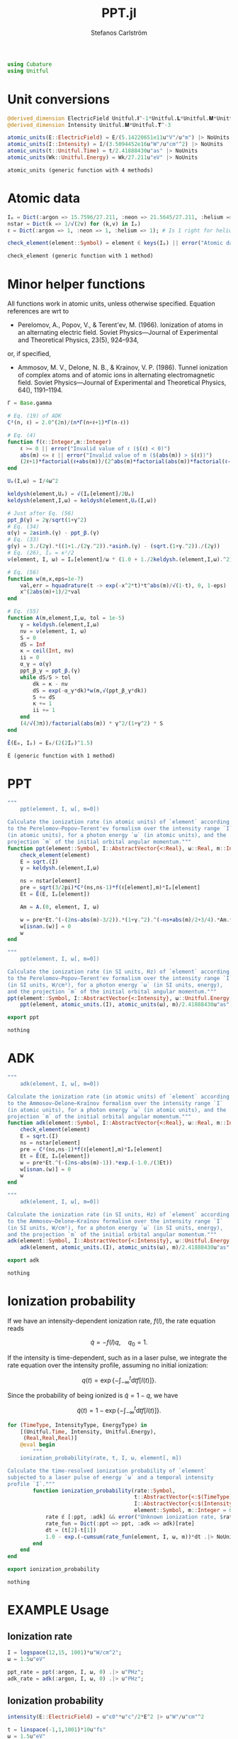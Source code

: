 #+TITLE: PPT.jl
#+AUTHOR: Stefanos Carlström
#+EMAIL: stefanos.carlstrom@gmail.com

#+PROPERTY: header-args:julia :session *julia-PPT*

#+BEGIN_SRC julia
  using Cubature
  using Unitful
#+END_SRC

#+RESULTS:
: nothing

* Unit conversions
  #+BEGIN_SRC julia
    @derived_dimension ElectricField Unitful.𝐈^-1*Unitful.𝐋*Unitful.𝐌*Unitful.𝐓^-3
    @derived_dimension Intensity Unitful.𝐌*Unitful.𝐓^-3

    atomic_units(E::ElectricField) = E/(5.14220651e11u"V"/u"m") |> NoUnits
    atomic_units(I::Intensity) = I/(3.5094452e16u"W"/u"cm"^2) |> NoUnits
    atomic_units(t::Unitful.Time) = t/2.41888430u"as" |> NoUnits
    atomic_units(Wk::Unitful.Energy) = Wk/27.211u"eV" |> NoUnits
  #+END_SRC

  #+RESULTS:
  : atomic_units (generic function with 4 methods)

* Atomic data
  #+BEGIN_SRC julia
    Iₚ = Dict(:argon => 15.7596/27.211, :neon => 21.5645/27.211, :helium => 24.587387/27.211)
    nstar = Dict(k => 1/√(2v) for (k,v) in Iₚ)
    ℓ = Dict(:argon => 1, :neon => 1, :helium => 1); # Is 1 right for helium?

    check_element(element::Symbol) = element ∈ keys(Iₚ) || error("Atomic data not present for element $(element)")
  #+END_SRC

  #+RESULTS:
  : check_element (generic function with 1 method)

* Minor helper functions
  All functions work in atomic units, unless otherwise
  specified. Equation references are wrt to

  - Perelomov, A., Popov, V., & Terent'ev, M. (1966). Ionization of
    atoms in an alternating electric field. Soviet Physics---Journal of
    Experimental and Theoretical Physics, 23(5), 924–934,

  or, if specified,

  - Ammosov, M. V., Delone, N. B., & Krainov, V. P. (1986). Tunnel
    ionization of complex atoms and of atomic ions in alternating
    electromagnetic field. Soviet Physics---Journal of Experimental and
    Theoretical Physics, 64(), 1191–1194.

  #+BEGIN_SRC julia
    Γ = Base.gamma

    # Eq. (19) of ADK
    C²(n, ℓ) = 2.0^(2n)/(n*Γ(n+ℓ+1)*Γ(n-ℓ))

    # Eq. (4)
    function f(ℓ::Integer,m::Integer)
        ℓ >= 0 || error("Invalid value of ℓ ($(ℓ) < 0)")
        abs(m) <= ℓ || error("Invalid value of m ($(abs(m)) > $(ℓ))")
        (2ℓ+1)*factorial(ℓ+abs(m))/(2^abs(m)*factorial(abs(m))*factorial(ℓ-abs(m)))
    end

    Uₚ(I,ω) = I/4ω^2

    keldysh(element,Uₚ) = √(Iₚ[element]/2Uₚ)
    keldysh(element,I,ω) = keldysh(element,Uₚ(I,ω))

    # Just after Eq. (56)
    ppt_β(γ) = 2γ/sqrt(1+γ^2)
    # Eq. (34)
    α(γ) = 2asinh.(γ) - ppt_β.(γ)
    # Eq. (33)
    g(γ) = 3./(2γ).*((1+1./(2γ.^2)).*asinh.(γ) - (sqrt.(1+γ.^2))./(2γ))
    # Eq. (26), Iₚ = κ²/2
    ν(element, I, ω) = Iₚ[element]/ω * (1.0 + 1./2keldysh.(element,I,ω).^2)

    # Eq. (56)
    function w(m,x,eps=1e-7)
        val,err = hquadrature(t -> exp(-x^2*t)*t^abs(m)/√(1-t), 0, 1-eps)
        x^(2abs(m)+1)/2*val
    end

    # Eq. (55)
    function A(m,element,I,ω, tol = 1e-5)
        γ = keldysh.(element,I,ω)
        nν = ν(element, I, ω)
        S = 0
        dS = Inf
        κ = ceil(Int, nν)
        ii = 0
        α_γ = α(γ)
        ppt_β_γ = ppt_β.(γ)
        while dS/S > tol
            dk = κ - nν
            dS = exp(-α_γ*dk)*w(m,√(ppt_β_γ*dk))
            S += dS
            κ += 1
            ii += 1
        end
        (4/√(3π))/factorial(abs(m)) * γ^2/(1+γ^2) * S
    end

    Ẽ(E₀, Iₚ) = E₀/(2(2Iₚ)^1.5)
  #+END_SRC

  #+RESULTS:
  : Ẽ (generic function with 1 method)

* PPT
  #+BEGIN_SRC julia
    """
        ppt(element, I, ω[, m=0])

    Calculate the ionization rate (in atomic units) of `element` according
    to the Perelomov–Popov–Terent'ev formalism over the intensity range `I`
    (in atomic units), for a photon energy `ω` (in atomic units), and the
    projection `m` of the initial orbital angular momentum."""
    function ppt(element::Symbol, I::AbstractVector{<:Real}, ω::Real, m::Integer=0)
        check_element(element)
        E = sqrt.(I)
        γ = keldysh.(element,I,ω)

        ns = nstar[element]
        pre = sqrt(3/2pi)*C²(ns,ns-1)*f(ℓ[element],m)*Iₚ[element]
        Et = Ẽ(E, Iₚ[element])

        Am = A.(0, element, I, ω)

        w = pre*Et.^(-(2ns-abs(m)-3/2)).*(1+γ.^2).^(-ns+abs(m)/2+3/4).*Am.*exp.(-g(γ)./(3Et))
        w[isnan.(w)] = 0
        w
    end

    """
        ppt(element, I, ω[, m=0])

    Calculate the ionization rate (in SI units, Hz) of `element` according
    to the Perelomov–Popov–Terent'ev formalism over the intensity range `I`
    (in SI units, W/cm²), for a photon energy `ω` (in SI units, energy),
    and the projection `m` of the initial orbital angular momentum."""
    ppt(element::Symbol, I::AbstractVector{<:Intensity}, ω::Unitful.Energy, m::Integer=0) =
        ppt(element, atomic_units.(I), atomic_units(ω), m)/2.41888430u"as"

    export ppt
  #+END_SRC

  #+RESULTS:
  : nothing

* ADK
  #+BEGIN_SRC julia
    """
        adk(element, I, ω[, m=0])

    Calculate the ionization rate (in atomic units) of `element` according
    to the Ammosov–Delone–Kraĭnov formalism over the intensity range `I`
    (in atomic units), for a photon energy `ω` (in atomic units), and the
    projection `m` of the initial orbital angular momentum."""
    function adk(element::Symbol, I::AbstractVector{<:Real}, ω::Real, m::Integer=0)
        check_element(element)
        E = sqrt.(I)
        ns = nstar[element]
        pre = C²(ns,ns-1)*f(ℓ[element],m)*Iₚ[element]
        Et = Ẽ(E, Iₚ[element])
        w = pre*Et.^(-(2ns-abs(m)-1)).*exp.(-1.0./(3Et))
        w[isnan.(w)] = 0
        w
    end

    """
        adk(element, I, ω[, m=0])

    Calculate the ionization rate (in SI units, Hz) of `element` according
    to the Ammosov–Delone–Kraĭnov formalism over the intensity range `I`
    (in SI units, W/cm²), for a photon energy `ω` (in SI units, energy),
    and the projection `m` of the initial orbital angular momentum."""
    adk(element::Symbol, I::AbstractVector{<:Intensity}, ω::Unitful.Energy, m::Integer=0) =
        adk(element, atomic_units.(I), atomic_units(ω), m)/2.41888430u"as" .|> u"Hz"

    export adk
  #+END_SRC

  #+RESULTS:
  : nothing

* Ionization probability
  If we have an intensity-dependent ionization rate, \(f(I)\), the
  rate equation reads

  \[\dot{q} = -f(I)q,\quad q_0=1.\]

  If the intensity is time-dependent, such as in a laser pulse, we
  integrate the rate equation over the intensity profile, assuming no
  initial ionization:

  \[q(t) =
  \exp\left\{
  -\int_{-\infty}^t\mathrm{d}t f[I(t)]
  \right\}.\]

  Since the probability of being ionized is \(\tilde{q} = 1 - q\), we
  have

  \[\tilde{q}(t) = 1 - \exp\left\{
  -\int_{-\infty}^t\mathrm{d}t f[I(t)]
  \right\}.\]

  #+BEGIN_SRC julia
    for (TimeType, IntensityType, EnergyType) in
        [(Unitful.Time, Intensity, Unitful.Energy),
         (Real,Real,Real)]
        @eval begin
            """
        ionization_probability(rate, t, I, ω, element[, m])

    Calculate the time-resolved ionization probability of `element`
    subjected to a laser pulse of energy `ω` and a temporal intensity
    profile `I`."""
            function ionization_probability(rate::Symbol,
                                            t::AbstractVector{<:$(TimeType)},
                                            I::AbstractVector{<:$(IntensityType)}, ω::$(EnergyType),
                                            element::Symbol, m::Integer = 0)
                rate ∉ [:ppt, :adk] && error("Unknown ionization rate, $rate")
                rate_fun = Dict(:ppt => ppt, :adk => adk)[rate]
                dt = (t[2]-t[1])
                1.0 - exp.(-cumsum(rate_fun(element, I, ω, m))*dt .|> NoUnits)
            end
        end
    end

    export ionization_probability
  #+END_SRC

  #+RESULTS:
  : nothing

* EXAMPLE Usage
** Ionization rate
   #+BEGIN_SRC julia
     I = logspace(12,15, 1001)*u"W/cm^2";
     ω = 1.5u"eV"

     ppt_rate = ppt(:argon, I, ω, 0) .|> u"PHz";
     adk_rate = adk(:argon, I, ω, 0) .|> u"PHz";
   #+END_SRC

   #+RESULTS:

   #+BEGIN_SRC julia :exports results :results value file
     using PyPlot
     import Jagot.plotting: no_tick_labels

     function savefig_f(filename)
         path = joinpath("..", "figures", "$(filename).svg")
         mkpath(dirname(path))
         savefig(path, transparent=true)
         path
     end

     figure("Ionization rate")
     clf()
     loglog(I./u"W/cm^2" .|> NoUnits, ppt_rate./u"PHz" .|> NoUnits, label="PPT")
     yl = ylim()
     loglog(I./u"W/cm^2" .|> NoUnits, adk_rate./u"PHz" .|> NoUnits, label="ADK")
     ylim(yl...)
     xlabel(L"Intensity [W/cm$^2$]")
     ylabel("Rate [PHz]")
     legend()
     title(L"Ionization rate of argon in by $\hbar\omega$ = 1.5 eV")
     tight_layout()
     savefig_f("ion-rate")
   #+END_SRC

   #+RESULTS:
   [[file:../figures/ion-rate.svg]]

** Ionization probability
   #+BEGIN_SRC julia
     intensity(E::ElectricField) = u"ε0"*u"c"/2*E^2 |> u"W"/u"cm"^2

     t = linspace(-1,1,1001)*10u"fs"
     ω = 1.5u"eV"

     τ = 6u"fs"
     σ = τ/(2*√(2log(2)))

     E = 6e10u"V/m" * exp.(-t.^2./2σ^2) .* sin.(ω*t/u"ħ");
     I = intensity.(E);
     ppt_prob = ionization_probability(:ppt, t, I, ω, :argon);
     adk_prob = ionization_probability(:adk, t, I, ω, :argon);
   #+END_SRC

   #+RESULTS:

   #+BEGIN_SRC julia :exports results :results value file
     figure("ionization probability")
     clf()
     subplot(311)
     plot(t./u"fs" .|> NoUnits, E./u"V/m" .|> NoUnits)
     no_tick_labels()
     ylabel(L"$E$ [V/m]")
     subplot(312)
     plot(t./u"fs" .|> NoUnits, I./u"W/cm^2" .|> NoUnits)
     no_tick_labels()
     ylabel(L"$I$ [W/cm$^2$]")
     subplot(313)
     plot(t./u"fs" .|> NoUnits, ppt_prob, label="PPT")
     plot(t./u"fs" .|> NoUnits, adk_prob, label="ADK")
     legend()
     xlabel(L"$t$ [fs]")
     ylabel("Ionization probability")
     savefig_f("ionization-probability")
   #+END_SRC

   #+RESULTS:
   [[file:../figures/ionization-probability.svg]]
